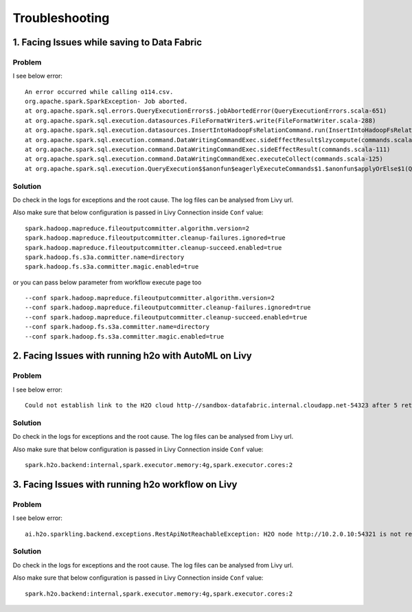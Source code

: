 Troubleshooting
=========

1. Facing Issues while saving to Data Fabric
------
**Problem**
++++++

I see below error:

::

    An error occurred while calling o114.csv.
    org.apache.spark.SparkException- Job aborted.
    at org.apache.spark.sql.errors.QueryExecutionErrors$.jobAbortedError(QueryExecutionErrors.scala-651)
    at org.apache.spark.sql.execution.datasources.FileFormatWriter$.write(FileFormatWriter.scala-288)
    at org.apache.spark.sql.execution.datasources.InsertIntoHadoopFsRelationCommand.run(InsertIntoHadoopFsRelationCommand.scala-186)
    at org.apache.spark.sql.execution.command.DataWritingCommandExec.sideEffectResult$lzycompute(commands.scala-113)
    at org.apache.spark.sql.execution.command.DataWritingCommandExec.sideEffectResult(commands.scala-111)
    at org.apache.spark.sql.execution.command.DataWritingCommandExec.executeCollect(commands.scala-125)
    at org.apache.spark.sql.execution.QueryExecution$$anonfun$eagerlyExecuteCommands$1.$anonfun$applyOrElse$1(QueryExecution.scala-98)


**Solution**
++++++++++

Do check in the logs for exceptions and the root cause. The log files can be analysed from Livy url.

Also make sure that below configuration is passed in Livy Connection inside ``Conf`` value:

::

    spark.hadoop.mapreduce.fileoutputcommitter.algorithm.version=2
    spark.hadoop.mapreduce.fileoutputcommitter.cleanup-failures.ignored=true
    spark.hadoop.mapreduce.fileoutputcommitter.cleanup-succeed.enabled=true
    spark.hadoop.fs.s3a.committer.name=directory
    spark.hadoop.fs.s3a.committer.magic.enabled=true

or you can pass below parameter from workflow execute page too

::

    --conf spark.hadoop.mapreduce.fileoutputcommitter.algorithm.version=2
    --conf spark.hadoop.mapreduce.fileoutputcommitter.cleanup-failures.ignored=true
    --conf spark.hadoop.mapreduce.fileoutputcommitter.cleanup-succeed.enabled=true
    --conf spark.hadoop.fs.s3a.committer.name=directory
    --conf spark.hadoop.fs.s3a.committer.magic.enabled=true



2. Facing Issues with running h2o with AutoML on Livy
------
**Problem**
++++++

I see below error:

::

    Could not establish link to the H2O cloud http-//sandbox-datafabric.internal.cloudapp.net-54323 after 5 retries\n[46-21.68] H2OConnectionError- Timeout after 3.010s\n[46-24.89] H2OConnectionError- Timeout after 3.013s\n[46-28.10] H2OConnectionError- Timeout after 3.010s\n[46-31.33] H2OConnectionError- Timeout after 3.021s\n[46-34.54] H2OConnectionError- Timeout after 3.010s



**Solution**
++++++++++

Do check in the logs for exceptions and the root cause. The log files can be analysed from Livy url.

Also make sure that below configuration is passed in Livy Connection inside ``Conf`` value:

::

    spark.h2o.backend:internal,spark.executor.memory:4g,spark.executor.cores:2


3. Facing Issues with running h2o workflow on Livy
------
**Problem**
++++++

I see below error:

::

    ai.h2o.sparkling.backend.exceptions.RestApiNotReachableException: H2O node http://10.2.0.10:54321 is not reachable.


**Solution**
++++++++++

Do check in the logs for exceptions and the root cause. The log files can be analysed from Livy url.

Also make sure that below configuration is passed in Livy Connection inside ``Conf`` value:

::

    spark.h2o.backend:internal,spark.executor.memory:4g,spark.executor.cores:2
